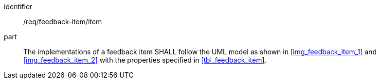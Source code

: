 [[req_feedback-item_feedback-item]]
[requirement]

====
[%metadata]
identifier:: /req/feedback-item/item
part:: The implementations of a feedback item SHALL follow the UML model as shown in <<img_feedback_item_1>> and <<img_feedback_item_2>> with the properties specified in <<tbl_feedback_item>>.
====